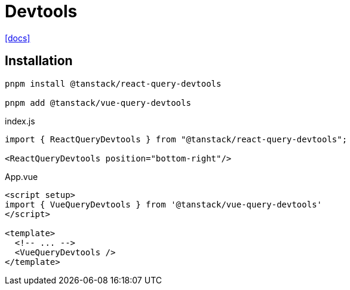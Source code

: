 = Devtools
:url-docs: https://tanstack.com/query/latest/docs/framework/vue/devtools

{url-docs}[[docs\]]

== Installation

[source,bash]
----
pnpm install @tanstack/react-query-devtools

pnpm add @tanstack/vue-query-devtools
----

[source,javascript,title="index.js"]
----
import { ReactQueryDevtools } from "@tanstack/react-query-devtools";

<ReactQueryDevtools position="bottom-right"/>
----

[source,javascript,title="App.vue"]
----
<script setup>
import { VueQueryDevtools } from '@tanstack/vue-query-devtools'
</script>

<template>
  <!-- ... -->
  <VueQueryDevtools />
</template>
----
